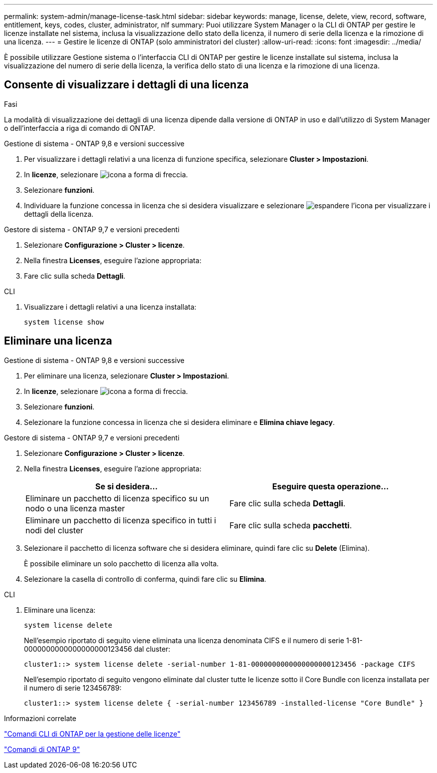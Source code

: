 ---
permalink: system-admin/manage-license-task.html 
sidebar: sidebar 
keywords: manage, license, delete, view, record, software, entitlement, keys, codes, cluster, administrator, nlf 
summary: Puoi utilizzare System Manager o la CLI di ONTAP per gestire le licenze installate nel sistema, inclusa la visualizzazione dello stato della licenza, il numero di serie della licenza e la rimozione di una licenza. 
---
= Gestire le licenze di ONTAP (solo amministratori del cluster)
:allow-uri-read: 
:icons: font
:imagesdir: ../media/


[role="lead"]
È possibile utilizzare Gestione sistema o l'interfaccia CLI di ONTAP per gestire le licenze installate sul sistema, inclusa la visualizzazione del numero di serie della licenza, la verifica dello stato di una licenza e la rimozione di una licenza.



== Consente di visualizzare i dettagli di una licenza

.Fasi
La modalità di visualizzazione dei dettagli di una licenza dipende dalla versione di ONTAP in uso e dall'utilizzo di System Manager o dell'interfaccia a riga di comando di ONTAP.

[role="tabbed-block"]
====
.Gestione di sistema - ONTAP 9,8 e versioni successive
--
. Per visualizzare i dettagli relativi a una licenza di funzione specifica, selezionare *Cluster > Impostazioni*.
. In *licenze*, selezionare image:icon_arrow.gif["icona a forma di freccia"].
. Selezionare *funzioni*.
. Individuare la funzione concessa in licenza che si desidera visualizzare e selezionare image:icon_dropdown_arrow.gif["espandere l'icona"] per visualizzare i dettagli della licenza.


--
.Gestore di sistema - ONTAP 9,7 e versioni precedenti
--
. Selezionare *Configurazione > Cluster > licenze*.
. Nella finestra *Licenses*, eseguire l'azione appropriata:
. Fare clic sulla scheda *Dettagli*.


--
.CLI
--
. Visualizzare i dettagli relativi a una licenza installata:
+
[source, cli]
----
system license show
----


--
====


== Eliminare una licenza

[role="tabbed-block"]
====
.Gestione di sistema - ONTAP 9,8 e versioni successive
--
. Per eliminare una licenza, selezionare *Cluster > Impostazioni*.
. In *licenze*, selezionare image:icon_arrow.gif["icona a forma di freccia"].
. Selezionare *funzioni*.
. Selezionare la funzione concessa in licenza che si desidera eliminare e *Elimina chiave legacy*.


--
.Gestore di sistema - ONTAP 9,7 e versioni precedenti
--
. Selezionare *Configurazione > Cluster > licenze*.
. Nella finestra *Licenses*, eseguire l'azione appropriata:
+
|===
| Se si desidera... | Eseguire questa operazione... 


 a| 
Eliminare un pacchetto di licenza specifico su un nodo o una licenza master
 a| 
Fare clic sulla scheda *Dettagli*.



 a| 
Eliminare un pacchetto di licenza specifico in tutti i nodi del cluster
 a| 
Fare clic sulla scheda *pacchetti*.

|===
. Selezionare il pacchetto di licenza software che si desidera eliminare, quindi fare clic su *Delete* (Elimina).
+
È possibile eliminare un solo pacchetto di licenza alla volta.

. Selezionare la casella di controllo di conferma, quindi fare clic su *Elimina*.


--
.CLI
--
. Eliminare una licenza:
+
[source, cli]
----
system license delete
----
+
Nell'esempio riportato di seguito viene eliminata una licenza denominata CIFS e il numero di serie 1-81-0000000000000000000123456 dal cluster:

+
[listing]
----
cluster1::> system license delete -serial-number 1-81-0000000000000000000123456 -package CIFS
----
+
Nell'esempio riportato di seguito vengono eliminate dal cluster tutte le licenze sotto il Core Bundle con licenza installata per il numero di serie 123456789:

+
[listing]
----
cluster1::> system license delete { -serial-number 123456789 -installed-license "Core Bundle" }
----


--
====
.Informazioni correlate
https://docs.netapp.com/us-en/ontap/system-admin/commands-manage-feature-licenses-reference.html["Comandi CLI di ONTAP per la gestione delle licenze"]

https://docs.netapp.com/us-en/ontap/concepts/manual-pages.html["Comandi di ONTAP 9"^]
